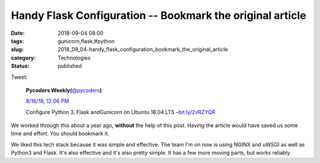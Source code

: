 Handy Flask Configuration -- Bookmark the original article
==========================================================

:date: 2018-09-04 08:00
:tags: gunicorn,flask,#python
:slug: 2018_09_04-handy_flask_configuration_bookmark_the_original_article
:category: Technologies
:status: published

Tweet:

    .. image:: https://pbs.twimg.com/profile_images/429285908953579520/InZKng9-_normal.jpeg
        :alt: Twitter Avater

    **Pycoders Weekly(**\ `@pycoders <https://twitter.com/pycoders?s=11>`__\ **)**

    `8/16/18, 12:06 PM <https://twitter.com/pycoders/status/1030123521983348736?s=11>`__

    Configure Python 3, Flask andGunicorn on Ubuntu 18.04 LTS –`bit.ly/2vRZYQR <https://t.co/1oB0nJXeeG>`__


We worked through this about a year ago, **without** the help of this
post. Having the article would have saved us some time and effort. You
should bookmark it.

We liked this tech stack because it was simple and effective.
The team I'm on now is using NGINX and uWSGI as well as Python3 and
Flask. It's also effective and it's also pretty simple. It has a few
more moving parts, but works reliably.






